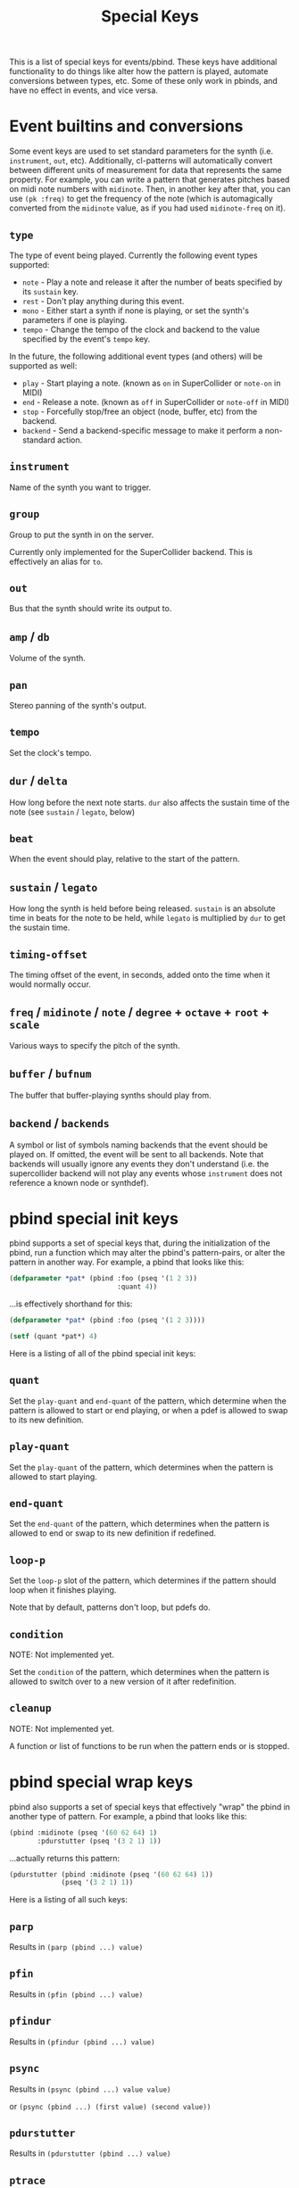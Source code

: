 #+TITLE: Special Keys

This is a list of special keys for events/pbind. These keys have additional functionality to do things like alter how the pattern is played, automate conversions between types, etc. Some of these only work in pbinds, and have no effect in events, and vice versa.

* Event builtins and conversions

Some event keys are used to set standard parameters for the synth (i.e. ~instrument~, ~out~, etc). Additionally, cl-patterns will automatically convert between different units of measurement for data that represents the same property. For example, you can write a pattern that generates pitches based on midi note numbers with ~midinote~. Then, in another key after that, you can use ~(pk :freq)~ to get the frequency of the note (which is automagically converted from the ~midinote~ value, as if you had used ~midinote-freq~ on it).

** ~type~
The type of event being played. Currently the following event types supported:
- ~note~ - Play a note and release it after the number of beats specified by its ~sustain~ key.
- ~rest~ - Don't play anything during this event.
- ~mono~ - Either start a synth if none is playing, or set the synth's parameters if one is playing.
- ~tempo~ - Change the tempo of the clock and backend to the value specified by the event's ~tempo~ key.

In the future, the following additional event types (and others) will be supported as well:
- ~play~ - Start playing a note. (known as ~on~ in SuperCollider or ~note-on~ in MIDI)
- ~end~ - Release a note. (known as ~off~ in SuperCollider or ~note-off~ in MIDI)
- ~stop~ - Forcefully stop/free an object (node, buffer, etc) from the backend.
- ~backend~ - Send a backend-specific message to make it perform a non-standard action.
** ~instrument~
Name of the synth you want to trigger.
** ~group~
Group to put the synth in on the server.

Currently only implemented for the SuperCollider backend. This is effectively an alias for ~to~.
** ~out~
Bus that the synth should write its output to.
** ~amp~ / ~db~
Volume of the synth.
** ~pan~
Stereo panning of the synth's output.
** ~tempo~
Set the clock's tempo.
** ~dur~ / ~delta~
How long before the next note starts. ~dur~ also affects the sustain time of the note (see ~sustain~ / ~legato~, below)
** ~beat~
When the event should play, relative to the start of the pattern.
** ~sustain~ / ~legato~
How long the synth is held before being released. ~sustain~ is an absolute time in beats for the note to be held, while ~legato~ is multiplied by ~dur~ to get the sustain time.
** ~timing-offset~
The timing offset of the event, in seconds, added onto the time when it would normally occur.
** ~freq~ / ~midinote~ / ~note~ / ~degree~ + ~octave~ + ~root~ + ~scale~
Various ways to specify the pitch of the synth.
** ~buffer~ / ~bufnum~
The buffer that buffer-playing synths should play from.
** ~backend~ / ~backends~
A symbol or list of symbols naming backends that the event should be played on. If omitted, the event will be sent to all backends. Note that backends will usually ignore any events they don't understand (i.e. the supercollider backend will not play any events whose ~instrument~ does not reference a known node or synthdef).

* pbind special init keys

pbind supports a set of special keys that, during the initialization of the pbind, run a function which may alter the pbind's pattern-pairs, or alter the pattern in another way. For example, a pbind that looks like this:

#+BEGIN_SRC lisp
  (defparameter *pat* (pbind :foo (pseq '(1 2 3))
                             :quant 4))
#+END_SRC

...is effectively shorthand for this:

#+BEGIN_SRC lisp
  (defparameter *pat* (pbind :foo (pseq '(1 2 3))))

  (setf (quant *pat*) 4)
#+END_SRC

Here is a listing of all of the pbind special init keys:

** ~quant~
Set the ~play-quant~ and ~end-quant~ of the pattern, which determine when the pattern is allowed to start or end playing, or when a pdef is allowed to swap to its new definition.
** ~play-quant~
Set the ~play-quant~ of the pattern, which determines when the pattern is allowed to start playing.
** ~end-quant~
Set the ~end-quant~ of the pattern, which determines when the pattern is allowed to end or swap to its new definition if redefined.
** ~loop-p~
Set the ~loop-p~ slot of the pattern, which determines if the pattern should loop when it finishes playing.

Note that by default, patterns don't loop, but pdefs do.
** ~condition~
NOTE: Not implemented yet.

Set the ~condition~ of the pattern, which determines when the pattern is allowed to switch over to a new version of it after redefinition.
** ~cleanup~
NOTE: Not implemented yet.

A function or list of functions to be run when the pattern ends or is stopped.

* pbind special wrap keys

pbind also supports a set of special keys that effectively "wrap" the pbind in another type of pattern. For example, a pbind that looks like this:

#+BEGIN_SRC lisp
  (pbind :midinote (pseq '(60 62 64) 1)
         :pdurstutter (pseq '(3 2 1) 1))
#+END_SRC

...actually returns this pattern:

#+BEGIN_SRC lisp
  (pdurstutter (pbind :midinote (pseq '(60 62 64) 1))
               (pseq '(3 2 1) 1))
#+END_SRC

Here is a listing of all such keys:

** ~parp~
Results in ~(parp (pbind ...) value)~
** ~pfin~
Results in ~(pfin (pbind ...) value)~
** ~pfindur~
Results in ~(pfindur (pbind ...) value)~
** ~psync~
Results in ~(psync (pbind ...) value value)~

or ~(psync (pbind ...) (first value) (second value))~
** ~pdurstutter~
Results in ~(pdurstutter (pbind ...) value)~
** ~ptrace~
Results in ~(ptrace (pbind ...))~ when value is ~t~

or traces the specified key when value is the name of a key.
** ~pr~
Results in ~(pr (pbind ...) value)~
** ~pn~
Results in ~(pn (pbind ...) value)~
** ~pdef~
Results in ~(pdef value (pbind ...))~

Unlike other wrap keys or init keys, this key is always processed last regardless of where it appears in the pbind.
** ~pmeta~
Results in ~(pmeta (pbind ...))~
** ~pparchain~
Results in ~(pparchain (pbind ...) value)~
** ~pchain~
Results in ~(pchain (pbind ...) value)~ -- effectively the same as the ~:embed~ key.

* pbind special process keys

pbind's last type of special keys are the process keys. Unlike the init and wrap keys, the values associated with these keys are processed for each output yielded by the pbind instead of only once during its initialization. Typically these are used to alter the outputs yielded. For example, this pbind:

#+BEGIN_SRC lisp
  (pbind :foo (pseq '(1 2 3))
         :embed (pbind :bar (pseq '(9 8 7) 1)))
#+END_SRC

...yields these events as its output:

#+BEGIN_SRC lisp
  ((EVENT :FOO 1 :BAR 9)
   (EVENT :FOO 2 :BAR 8)
   (EVENT :FOO 3 :BAR 7))
#+END_SRC

This is because the ~embed~ key embeds whatever its value's outputs are into the pbind's output events.

Here is a listing of all special process keys:

** ~embed~
Embeds its value's outputs into the pbind's output events.
** ~beat~
The beat number that this event occurs on in the pattern. This can be set as an alternative to ~dur~ or ~delta~ if you want to give an event's start beat directly instead of its inter-onset time.

If you are setting this from a pattern, you need to make sure its values do not decrease with successive events otherwise event scheduling will fail.

* pmeta keys

~pmeta~ is a "meta" pattern; instead of events triggering sounds directly, the events read by pmeta trigger other patterns.

** ~pattern~ / ~instrument~
the source pattern for this "step".
** ~dur~
set the duration of the source pattern (defaults to :inf, which causes the pattern to play to its end). similar to the ~sync~ key.
** ~findur~
limit the duration of the source pattern.
** ~sync~
set the duration of the source pattern with ~psync~. similar to ~dur~ except you can provide a list instead, in which case it's applied to ~psync~'s arguments.
** ~stretch~
multiply the duration of each of the source pattern's events.
** ~ts~ / ~fit~
fit a pattern to a number of beats, by getting up to ~*max-pattern-yield-length*~ events from the source pattern, then scaling their total duration.
** ~r~ / ~repeat~
stutter the outputs of the source pattern, a la ~pr~.
** ~inject~
inject each output from a pattern into the outputs of the source pattern.
** ~step-inject~ / ~sinject~
inject one output per step into the outputs of the source pattern. on the next step, inject the next output into the outputs of the source pattern.

The following keys are planned for future implementation:

** ~start~ / ~end~
adjust the start or end points of the source pattern (i.e. to skip the first half, set ~:start~ to 0.5)
** ~start-beat~ / ~end-beat~
adjust the start or end points of the source pattern in number of beats (i.e. to end the pattern 2 beats early, set ~:end-beat~ to -2)
** ~start-nth~ / ~end-nth~
adjust the start or end points of the source pattern by skipping the first or last N events.
** ~filter~ / ~remove-if-not~
skip all of the source pattern's events that return nil when applied to the specified function or pattern.
** ~mapcar~ / ~nary~
process each event from the source pattern with a function or another pattern.
